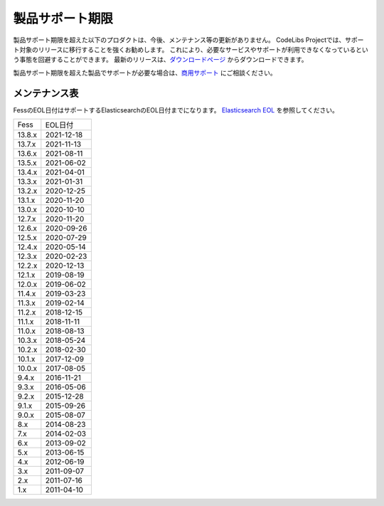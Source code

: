 ================
製品サポート期限
================

製品サポート期限を超えた以下のプロダクトは、今後、メンテナンス等の更新がありません。
CodeLibs Projectでは、サポート対象のリリースに移行することを強くお勧めします。
これにより、必要なサービスやサポートが利用できなくなっているという事態を回避することができます。
最新のリリースは、`ダウンロードページ <downloads.html>`__ からダウンロードできます。

製品サポート期限を超えた製品でサポートが必要な場合は、`商用サポート <https://www.n2sm.net/products/n2search.html>`__ にご相談ください。

メンテナンス表
==============

FessのEOL日付はサポートするElasticsearchのEOL日付までになります。
`Elasticsearch EOL <https://www.elastic.co/jp/support/eol>`__ を参照してください。


.. tabularcolumns:: |p{4cm}|p{8cm}|
.. list-table::

   * - Fess
     - EOL日付
   * - 13.8.x
     - 2021-12-18
   * - 13.7.x
     - 2021-11-13
   * - 13.6.x
     - 2021-08-11
   * - 13.5.x
     - 2021-06-02
   * - 13.4.x
     - 2021-04-01
   * - 13.3.x
     - 2021-01-31
   * - 13.2.x
     - 2020-12-25
   * - 13.1.x
     - 2020-11-20
   * - 13.0.x
     - 2020-10-10
   * - 12.7.x
     - 2020-11-20
   * - 12.6.x
     - 2020-09-26
   * - 12.5.x
     - 2020-07-29
   * - 12.4.x
     - 2020-05-14
   * - 12.3.x
     - 2020-02-23
   * - 12.2.x
     - 2020-12-13
   * - 12.1.x
     - 2019-08-19
   * - 12.0.x
     - 2019-06-02
   * - 11.4.x
     - 2019-03-23
   * - 11.3.x
     - 2019-02-14
   * - 11.2.x
     - 2018-12-15
   * - 11.1.x
     - 2018-11-11
   * - 11.0.x
     - 2018-08-13
   * - 10.3.x
     - 2018-05-24
   * - 10.2.x
     - 2018-02-30
   * - 10.1.x
     - 2017-12-09
   * - 10.0.x
     - 2017-08-05
   * - 9.4.x
     - 2016-11-21
   * - 9.3.x
     - 2016-05-06
   * - 9.2.x
     - 2015-12-28
   * - 9.1.x
     - 2015-09-26
   * - 9.0.x
     - 2015-08-07
   * - 8.x
     - 2014-08-23
   * - 7.x
     - 2014-02-03
   * - 6.x
     - 2013-09-02
   * - 5.x
     - 2013-06-15
   * - 4.x
     - 2012-06-19
   * - 3.x
     - 2011-09-07
   * - 2.x
     - 2011-07-16
   * - 1.x
     - 2011-04-10

